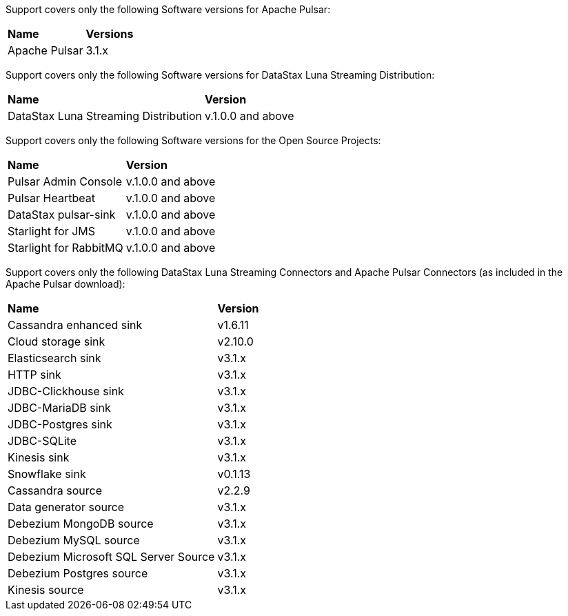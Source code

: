 Support covers only the following Software versions for Apache Pulsar:

[cols="2*"]
|===
|*Name*
|*Versions*

|Apache Pulsar
|3.1.x
|===

Support covers only the following Software versions for DataStax Luna Streaming Distribution:

[cols="2*"]
|===
|*Name*
|*Version*

|DataStax Luna Streaming Distribution
|v.1.0.0 and above

|===

Support covers only the following Software versions for the Open Source Projects:

[cols="2*"]
|===
|*Name*
|*Version*

|Pulsar Admin Console
|v.1.0.0 and above

|Pulsar Heartbeat
|v.1.0.0 and above

|DataStax pulsar-sink
|v.1.0.0 and above

|Starlight for JMS
|v.1.0.0 and above

|Starlight for RabbitMQ
|v.1.0.0 and above

|===

Support covers only the following DataStax Luna Streaming Connectors and Apache Pulsar Connectors (as included in the Apache Pulsar download):

[cols="2*"]
|===
|*Name*
|*Version*
|Cassandra enhanced sink
|v1.6.11
|Cloud storage sink
|v2.10.0
|Elasticsearch sink
|v3.1.x
|HTTP sink
|v3.1.x
|JDBC-Clickhouse sink
|v3.1.x
|JDBC-MariaDB sink
|v3.1.x
|JDBC-Postgres sink
|v3.1.x
|JDBC-SQLite
|v3.1.x
|Kinesis sink
|v3.1.x
|Snowflake sink
|v0.1.13
|Cassandra source
|v2.2.9
|Data generator source
|v3.1.x
|Debezium MongoDB source
|v3.1.x
|Debezium MySQL source
|v3.1.x
|Debezium Microsoft SQL Server Source
|v3.1.x
|Debezium Postgres source
|v3.1.x
|Kinesis source
|v3.1.x

|===